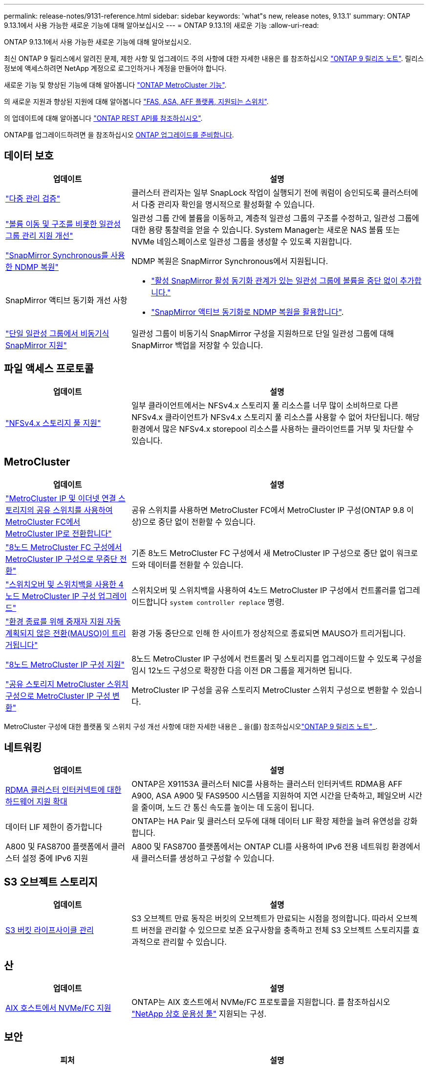---
permalink: release-notes/9131-reference.html 
sidebar: sidebar 
keywords: 'what"s new, release notes, 9.13.1' 
summary: ONTAP 9.13.1에서 사용 가능한 새로운 기능에 대해 알아보십시오 
---
= ONTAP 9.13.1의 새로운 기능
:allow-uri-read: 


[role="lead"]
ONTAP 9.13.1에서 사용 가능한 새로운 기능에 대해 알아보십시오.

최신 ONTAP 9 릴리스에서 알려진 문제, 제한 사항 및 업그레이드 주의 사항에 대한 자세한 내용은 를 참조하십시오 https://library.netapp.com/ecm/ecm_download_file/ECMLP2492508["ONTAP 9 릴리즈 노트"^]. 릴리스 정보에 액세스하려면 NetApp 계정으로 로그인하거나 계정을 만들어야 합니다.

새로운 기능 및 향상된 기능에 대해 알아봅니다 https://docs.netapp.com/us-en/ontap-metrocluster/releasenotes/mcc-new-features.html["ONTAP MetroCluster 기능"^].

의 새로운 지원과 향상된 지원에 대해 알아봅니다 https://docs.netapp.com/us-en/ontap-systems/whats-new.html["FAS, ASA, AFF 플랫폼, 지원되는 스위치"^].

의 업데이트에 대해 알아봅니다 https://docs.netapp.com/us-en/ontap-automation/whats_new.html["ONTAP REST API를 참조하십시오"^].

ONTAP를 업그레이드하려면 을 참조하십시오 xref:../upgrade/prepare.html[ONTAP 업그레이드를 준비합니다].



== 데이터 보호

[cols="30%,70%"]
|===
| 업데이트 | 설명 


| link:../snaplock/index.html#multi-admin-verification-mav-support["다중 관리 검증"]  a| 
클러스터 관리자는 일부 SnapLock 작업이 실행되기 전에 쿼럼이 승인되도록 클러스터에서 다중 관리자 확인을 명시적으로 활성화할 수 있습니다.



| link:../consistency-groups/index.html["볼륨 이동 및 구조를 비롯한 일관성 그룹 관리 지원 개선"]  a| 
일관성 그룹 간에 볼륨을 이동하고, 계층적 일관성 그룹의 구조를 수정하고, 일관성 그룹에 대한 용량 통찰력을 얻을 수 있습니다. System Manager는 새로운 NAS 볼륨 또는 NVMe 네임스페이스로 일관성 그룹을 생성할 수 있도록 지원합니다.



| link:../data-protection/snapmirror-synchronous-disaster-recovery-basics-concept.html["SnapMirror Synchronous를 사용한 NDMP 복원"] | NDMP 복원은 SnapMirror Synchronous에서 지원됩니다. 


| SnapMirror 액티브 동기화 개선 사항  a| 
* link:../snapmirror-active-sync/add-remove-consistency-group-task.html["활성 SnapMirror 활성 동기화 관계가 있는 일관성 그룹에 볼륨을 중단 없이 추가합니다."]
* link:../snapmirror-active-sync/interoperability-task.html["SnapMirror 액티브 동기화로 NDMP 복원을 활용합니다"].




| link:link:../consistency-groups/protect-task.html#configure-asynchronous-snapmirror-protection["단일 일관성 그룹에서 비동기식 SnapMirror 지원"] | 일관성 그룹이 비동기식 SnapMirror 구성을 지원하므로 단일 일관성 그룹에 대해 SnapMirror 백업을 저장할 수 있습니다. 
|===


== 파일 액세스 프로토콜

[cols="30%,70%"]
|===
| 업데이트 | 설명 


| link:../nfs-admin/manage-nfsv4-storepool-controls-task.html["NFSv4.x 스토리지 풀 지원"] | 일부 클라이언트에서는 NFSv4.x 스토리지 풀 리소스를 너무 많이 소비하므로 다른 NFSv4.x 클라이언트가 NFSv4.x 스토리지 풀 리소스를 사용할 수 없어 차단됩니다. 해당 환경에서 많은 NFSv4.x storepool 리소스를 사용하는 클라이언트를 거부 및 차단할 수 있습니다. 
|===


== MetroCluster

[cols="30%,70%"]
|===
| 업데이트 | 설명 


| link:https://docs.netapp.com/us-en/ontap-metrocluster/transition/concept_nondisruptively_transitioning_from_a_four_node_mcc_fc_to_a_mcc_ip_configuration.html["MetroCluster IP 및 이더넷 연결 스토리지의 공유 스위치를 사용하여 MetroCluster FC에서 MetroCluster IP로 전환합니다"^] | 공유 스위치를 사용하면 MetroCluster FC에서 MetroCluster IP 구성(ONTAP 9.8 이상)으로 중단 없이 전환할 수 있습니다. 


| link:https://docs.netapp.com/us-en/ontap-metrocluster/transition/concept_nondisruptively_transitioning_from_a_four_node_mcc_fc_to_a_mcc_ip_configuration.html["8노드 MetroCluster FC 구성에서 MetroCluster IP 구성으로 무중단 전환"^] | 기존 8노드 MetroCluster FC 구성에서 새 MetroCluster IP 구성으로 중단 없이 워크로드와 데이터를 전환할 수 있습니다. 


| link:https://docs.netapp.com/us-en/ontap-metrocluster/upgrade/task_upgrade_controllers_system_control_commands_in_a_four_node_mcc_ip.html["스위치오버 및 스위치백을 사용한 4노드 MetroCluster IP 구성 업그레이드"^] | 스위치오버 및 스위치백을 사용하여 4노드 MetroCluster IP 구성에서 컨트롤러를 업그레이드합니다 `system controller replace` 명령. 


| link:https://docs.netapp.com/us-en/ontap-metrocluster/install-ip/concept_considerations_mediator.html#interoperability-of-ontap-mediator-with-other-applications-and-appliances["환경 종료를 위해 중재자 지원 자동 계획되지 않은 전환(MAUSO)이 트리거됩니다"^] | 환경 가동 중단으로 인해 한 사이트가 정상적으로 종료되면 MAUSO가 트리거됩니다. 


| link:https://docs.netapp.com/us-en/ontap-metrocluster/upgrade/task_refresh_4n_mcc_ip.html["8노드 MetroCluster IP 구성 지원"^] | 8노드 MetroCluster IP 구성에서 컨트롤러 및 스토리지를 업그레이드할 수 있도록 구성을 임시 12노드 구성으로 확장한 다음 이전 DR 그룹을 제거하면 됩니다. 


| link:https://docs.netapp.com/us-en/ontap-metrocluster/maintain/task_replace_an_ip_switch.html["공유 스토리지 MetroCluster 스위치 구성으로 MetroCluster IP 구성 변환"^] | MetroCluster IP 구성을 공유 스토리지 MetroCluster 스위치 구성으로 변환할 수 있습니다. 
|===
MetroCluster 구성에 대한 플랫폼 및 스위치 구성 개선 사항에 대한 자세한 내용은 _ 을(를) 참조하십시오link:https://library.netapp.com/ecm/ecm_download_file/ECMLP2492508["ONTAP 9 릴리즈 노트"^]_.



== 네트워킹

[cols="30%,70%"]
|===
| 업데이트 | 설명 


| xref:../concepts/rdma-concept.html[RDMA 클러스터 인터커넥트에 대한 하드웨어 지원 확대] | ONTAP은 X91153A 클러스터 NIC를 사용하는 클러스터 인터커넥트 RDMA용 AFF A900, ASA A900 및 FAS9500 시스템을 지원하여 지연 시간을 단축하고, 페일오버 시간을 줄이며, 노드 간 통신 속도를 높이는 데 도움이 됩니다. 


| 데이터 LIF 제한이 증가합니다 | ONTAP는 HA Pair 및 클러스터 모두에 대해 데이터 LIF 확장 제한을 늘려 유연성을 강화합니다. 


| A800 및 FAS8700 플랫폼에서 클러스터 설정 중에 IPv6 지원 | A800 및 FAS8700 플랫폼에서는 ONTAP CLI를 사용하여 IPv6 전용 네트워킹 환경에서 새 클러스터를 생성하고 구성할 수 있습니다. 
|===


== S3 오브젝트 스토리지

[cols="30%,70%"]
|===
| 업데이트 | 설명 


| xref:../s3-config/create-bucket-lifecycle-rule-task.html[S3 버킷 라이프사이클 관리] | S3 오브젝트 만료 동작은 버킷의 오브젝트가 만료되는 시점을 정의합니다. 따라서 오브젝트 버전을 관리할 수 있으므로 보존 요구사항을 충족하고 전체 S3 오브젝트 스토리지를 효과적으로 관리할 수 있습니다. 
|===


== 산

[cols="30%,70%"]
|===
| 업데이트 | 설명 


| xref:../san-admin/create-nvme-namespace-subsystem-task.html[AIX 호스트에서 NVMe/FC 지원] | ONTAP는 AIX 호스트에서 NVMe/FC 프로토콜을 지원합니다. 를 참조하십시오 link:https://mysupport.netapp.com/matrix/["NetApp 상호 운용성 툴"^] 지원되는 구성. 
|===


== 보안

[cols="30%,70%"]
|===
| 피처 | 설명 


| xref:../anti-ransomware/index.html[자율 랜섬웨어 보호]  a| 
* xref:../anti-ransomware/use-cases-restrictions-concept.html#multi-admin-verification-with-volumes-protected-with-arp[여러 관리자가 자율적 랜섬웨어 방어 기능으로 기능을 확인합니다]
* xref:../anti-ransomware/enable-default-task.html[학습에서 활성 모드로 자동 전환]
* xref:../anti-ransomware/use-cases-restrictions-concept.html#supported-configurations[FlexGroup 지원]FlexGroup 볼륨 확장, FlexVol에서 FlexGroup FlexGroup으로 전환, FlexGroup 재조정에 대한 분석 및 보고 기능이 포함되어 있습니다.




| xref:../authentication/grant-access-active-directory-users-groups-task.html[Active Directory를 사용한 SSH 공개 키 인증] | Active Directory(AD) 사용자의 기본 인증 방법으로 SSH 공개 키를 사용하거나, AD 사용자 이후의 보조 인증 방법으로 SSH 공개 키를 사용할 수 있습니다. 


| SSH 공개 키가 있는 X.509 인증서 | ONTAP를 사용하면 X.509 인증서를 계정의 SSH 공개 키와 연결하여 SSH 로그인 시 인증서 만료 및 해지 확인 보안을 강화할 수 있습니다. 


| xref:../nas-audit/create-fpolicy-event-task.html[FPolicy 파일 액세스 실패 알림] | FPolicy는 액세스가 거부된 이벤트에 대한 알림을 지원합니다. 파일 작업에 대한 알림은 권한 부족으로 인해 실패했으며 여기에는 NTFS 권한으로 인한 실패, Unix 모드 비트로 인한 실패, NFSv4 ACL로 인한 실패 등이 포함됩니다. 


| xref:../authentication/setup-ssh-multifactor-authentication-task.html#enable-mfa-with-totp[TOTP(시간 기반 1회 암호)를 통한 다단계 인증] | TOTP(Time-Based One-Time Password)를 사용하여 다단계 인증으로 로컬 사용자 계정을 설정합니다. TOTP는 항상 두 번째 인증 방법으로 사용됩니다. SSH 공개 키 또는 사용자 암호를 기본 인증 방법으로 사용할 수 있습니다. 
|===


== 스토리지 효율성

[cols="30%,70%"]
|===
| 업데이트 | 설명 


| System Manager의 기본 데이터 축소율에 대한 보고 변경  a| 
System Manager에 표시되는 운영 데이터 축소율에는 스냅샷 복사본 공간 절약이 더 이상 계산에 포함되지 않습니다. 사용된 논리적 공간과 사용된 물리적 공간 간의 비율만 나타냅니다. ONTAP 이전 릴리즈의 기본 데이터 축소율에는 스냅샷 복사본의 상당한 공간 축소 이점이 포함되었습니다.
따라서 ONTAP 9.13.1로 업그레이드할 때 보고된 기본 비율이 현저히 낮습니다. ** 용량** 세부 정보 보기에서 스냅샷 복사본의 데이터 축소율을 계속 볼 수 있습니다.



| xref:../volumes/enable-temperature-sensitive-efficiency-concept.html[온도에 민감한 스토리지 효율성] | 온도에 민감한 스토리지 효율성: 인접한 물리적 블록을 순차적으로 패킹하여 스토리지 효율성을 높입니다. 온도에 민감한 스토리지 효율성이 활성화된 볼륨은 시스템을 ONTAP 9.13.1로 업그레이드할 때 자동으로 순차적 패킹이 활성화됩니다. 


| 논리적 공간 적용 | 논리적 공간 적용은 SnapMirror 대상에 지원됩니다. 


| xref:../volumes/manage-svm-capacity.html[스토리지 VM 용량은 지원을 제한합니다] | 스토리지 VM(SVM)에 용량 한도를 설정하고 SVM이 백분율 임계값에 가까워지면 경고를 설정할 수 있습니다. 
|===


== 스토리지 리소스 관리 기능 향상

[cols="30%,70%"]
|===
| 업데이트 | 설명 


| 최대 inode 수가 증가합니다 | 볼륨이 680GB보다 커지는 경우에도 ONTAP는 inode(32KB의 볼륨 공간당 1개의 inode 속도로) 계속해서 inode를 자동으로 추가합니다. ONTAP는 최대 2,147,483,632에 도달할 때까지 inode를 계속 추가합니다. 


| xref:../volumes/create-flexclone-task.html#create-a-flexclone-volume-of-a-flexvol-or-flexgroup[FlexClone 생성 중 SnapLock 유형을 지정할 수 있습니다] | 읽기/쓰기 볼륨의 FlexClone을 생성할 때 Compliance, Enterprise 또는 비 SnapLock의 세 가지 SnapLock 유형 중 하나를 지정할 수 있습니다. 


| xref:..//task_nas_file_system_analytics_enable.html#modify[기본적으로 파일 시스템 분석을 사용하도록 설정합니다] | 새 볼륨에 대해 File System Analytics를 기본적으로 사용하도록 설정합니다. 


| xref:../flexgroup/create-svm-disaster-recovery-relationship-task.html[FlexGroup 볼륨과의 SVM 재해 복구 계획 관계]  a| 
FlexGroup 볼륨에서 SVM DR의 팬 아웃 제한은 제거됩니다.
FlexGroup를 지원하는 SVM DR에는 8개 사이트에 대한 SnapMirror 팬아웃 관계가 포함되어 있습니다.



| xref:../flexgroup/manage-flexgroup-rebalance-task.html[단일 FlexGroup 재조정 작업] | 단일 FlexGroup 재조정 작업이 지정한 날짜와 시간에 시작되도록 예약할 수 있습니다. 


| xref:../fabricpool/benefits-storage-tiers-concept.html[FabricPool 읽기 성능] | FabricPool는 클라우드에 상주하는 데이터 및 계층화 처리량을 위해 단일 및 멀티 스트림 워크로드에 향상된 순차적 읽기 성능을 제공합니다. 이러한 성능 향상을 통해 GET 및 PUT의 속도가 백엔드 객체 저장소로 보다 빠르게 전송될 수 있습니다. 온프레미스 오브젝트 저장소가 있는 경우 오브젝트 저장소 서비스의 성능 여유 공간을 고려하여 FabricPool 푸드를 제한해야 하는지 여부를 결정해야 합니다. 


| xref:../performance-admin/guarantee-throughput-qos-task.html[적응형 QoS 정책 템플릿] | 적응형 QoS 정책 템플릿을 사용하여 SVM 레벨에서 처리량 한도를 설정할 수 있습니다. 
|===


== SVM 관리 개선 사항

[cols="30%,70%"]
|===
| 업데이트 | 설명 


| xref:../svm-migrate/index.html[SVM 데이터 이동성] | 최대 200개의 볼륨이 포함된 SVM 마이그레이션 지원 증가 


| SVM 디렉토리 재생성 지원 | 새로운 CLI 명령 `debug vserver refresh-vserver-dir -node _node_name_` 누락된 디렉토리 및 파일을 다시 생성합니다. 자세한 내용 및 명령 구문에 대한 자세한 내용은 을 참조하십시오 link:https://docs.netapp.com/us-en/ontap-cli-9131/["ONTAP 명령 참조"^]. 
|===


== 시스템 관리자

ONTAP 9.12.1부터 System Manager는 BlueXP와 통합됩니다. 에 대해 자세히 알아보십시오 xref:../sysmgr-integration-bluexp-concept.html[System Manager와 BlueXP의 통합].

[cols="30%,70%"]
|===
| 업데이트 | 설명 


| 기본 데이터 축소율 보고 변경  a| 
System Manager에 표시되는 운영 데이터 축소율에는 스냅샷 복사본 공간 절약이 더 이상 계산에 포함되지 않습니다. 사용된 논리적 공간과 사용된 물리적 공간 간의 비율만 나타냅니다. ONTAP 이전 릴리즈의 기본 데이터 축소율에는 스냅샷 복사본의 상당한 공간 축소 이점이 포함되었습니다.
따라서 ONTAP 9.13.1로 업그레이드할 때 보고된 기본 비율이 현저히 낮습니다. 용량 세부 정보 보기에서는 스냅샷 복사본의 데이터 축소율을 확인할 수 있습니다.



| xref:../snaplock/snapshot-lock-concept.html#enable-snapshot-copy-locking-when-creating-a-volume[스냅샷 복사본의 무단 잠금 방지] | System Manager를 사용하여 SnapLock이 아닌 볼륨의 스냅샷 복사본을 잠가 랜섬웨어 공격으로부터 보호할 수 있습니다. 


| xref:../encryption-at-rest/manage-external-key-managers-sm-task.html[외부 키 관리자 지원] | System Manager를 사용하여 외부 키 관리자를 관리할 수 있으며 인증 및 암호화 키를 저장하고 관리할 수 있습니다. 


| xref:../task_admin_troubleshoot_hardware_problems.html[하드웨어 문제 해결]  a| 
System Manager 사용자는 ASA 플랫폼 및 AFF C-Series 플랫폼을 포함한 "하드웨어" 페이지에서 추가 하드웨어 플랫폼을 시각적으로 볼 수 있습니다.
AFF C-Series 플랫폼에 대한 지원은 ONTAP 9.12.1, ONTAP 9.11.1 및 ONTAP 9.10.1의 최신 패치 릴리스에도 포함되어 있습니다.
시각화는 플랫폼의 문제나 문제를 식별하여 사용자가 하드웨어 문제를 신속하게 해결할 수 있는 방법을 제공합니다.

|===